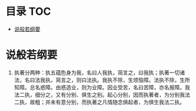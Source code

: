 * 目录                                                                  :TOC:
- [[#说般若纲要][说般若纲要]]

* 说般若纲要
  1. 执著分两种：执五蕴色身为我，名曰人我执，简言之，曰我执；执著一切诸法，名曰法我执，简言之，则曰法执。我执不除，生烦恼障。法执不除，生所知障。总名惑障。由惑造业，则为业障。因业受苦，名曰苦障，亦名报障。我法二执，细分之，又有分别、俱生之别。起心分别，因而执著者，为分别我法二执，故粗；并未有意分别，而执著之凡情随念俱起者，为俱生我法二执。
